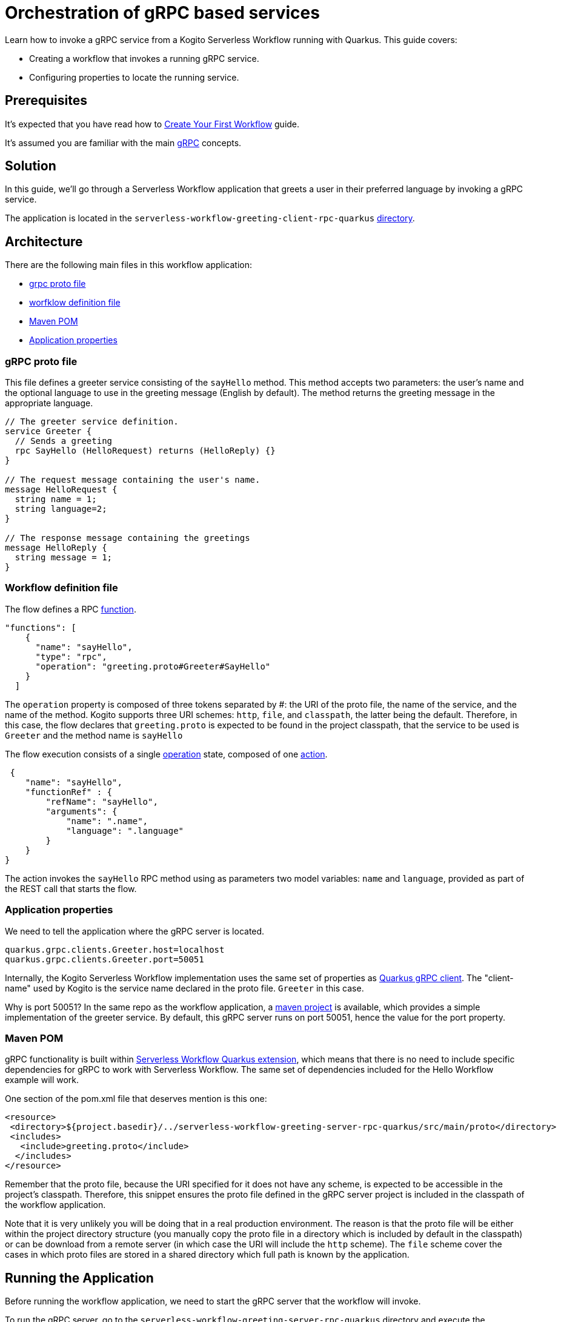 = Orchestration of gRPC based services

Learn how to invoke a gRPC service from a Kogito Serverless Workflow running with Quarkus. This guide covers:

* Creating a workflow that invokes a running gRPC service. 
* Configuring properties to locate the running service. 

== Prerequisites

It's expected that you have read how to link:create-your-first-workflow-service.html[Create Your First Workflow] guide. 

It's assumed you are familiar with the main link:https://grpc.io/docs/what-is-grpc/core-concepts/[gRPC] concepts. 

== Solution

In this guide, we'll go through a Serverless Workflow application that greets a user in their preferred language by invoking a gRPC service.

The application is located in the `serverless-workflow-greeting-client-rpc-quarkus`
link:https://github.com/kiegroup/kogito-examples/tree/main/kogito-quarkus-examples/serverless-workflow-greeting-rpc-quarkus/serverless-workflow-greeting-client-rpc-quarkus[directory].

== Architecture

There are the following main files in this workflow application:

* link:https://github.com/kiegroup/kogito-examples/blob/main/kogito-quarkus-examples/serverless-workflow-greeting-rpc-quarkus/serverless-workflow-greeting-server-rpc-quarkus/src/main/proto/greeting.proto[grpc proto file]
* link:https://github.com/kiegroup/kogito-examples/blob/main/kogito-quarkus-examples/serverless-workflow-greeting-rpc-quarkus/serverless-workflow-greeting-client-rpc-quarkus/src/main/resources/jsongreet.sw.json[worfklow definition file]
* link:https://github.com/kiegroup/kogito-examples/blob/main/kogito-quarkus-examples/serverless-workflow-greeting-rpc-quarkus/serverless-workflow-greeting-client-rpc-quarkus/pom.xml[Maven POM]
* link:https://github.com/kiegroup/kogito-examples/blob/main/kogito-quarkus-examples/serverless-workflow-greeting-rpc-quarkus/serverless-workflow-greeting-client-rpc-quarkus/src/main/resources/application.properties[Application properties]

=== gRPC proto file

This file defines a greeter service consisting of the `sayHello` method. This method accepts two parameters: the user's name and the optional language to use in the greeting message (English by default). The method returns the greeting message in the appropriate language.

----
// The greeter service definition.
service Greeter {
  // Sends a greeting
  rpc SayHello (HelloRequest) returns (HelloReply) {}
}

// The request message containing the user's name.
message HelloRequest {
  string name = 1;
  string language=2;
}

// The response message containing the greetings
message HelloReply {
  string message = 1;
}
----


=== Workflow definition file

The flow defines a RPC link:https://github.com/serverlessworkflow/specification/blob/main/specification.md#using-functions-for-rpc-service-invocations[function]. 
[source,json]
----

"functions": [
    {
      "name": "sayHello",
      "type": "rpc",
      "operation": "greeting.proto#Greeter#SayHello"
    }
  ]
----

The `operation` property is composed of three tokens separated by #: the URI of the proto file, the name of the service, and the name of the method. Kogito supports three URI schemes: `http`, `file`, and `classpath`, the latter being the default. 
Therefore, in this case, the flow declares that `greeting.proto` is expected to be found in the project classpath, that the service to be used is `Greeter` and the method name is `sayHello` 

The flow execution consists of a single link:https://github.com/serverlessworkflow/specification/blob/main/specification.md#operation-state[operation] state, composed of one https://github.com/serverlessworkflow/specification/blob/main/specification.md#action-definition[action].

[source,json]
----
 {
    "name": "sayHello",
    "functionRef" : {
        "refName": "sayHello",
        "arguments": {
            "name": ".name",
            "language": ".language"
        }
    }
}
----

The action invokes the `sayHello` RPC method using as parameters two model variables: `name` and `language`, provided as part of the REST call that starts the flow. 
 
=== Application properties

We need to tell the application where the gRPC server is located.

[source,properties]
----
quarkus.grpc.clients.Greeter.host=localhost
quarkus.grpc.clients.Greeter.port=50051
----

Internally, the Kogito Serverless Workflow implementation uses the same set of properties as link:https://quarkus.io/guides/grpc-service-consumption#client-configuration[Quarkus gRPC client].
The "client-name" used by Kogito is the service name declared in the proto file. `Greeter` in this case.

Why is port 50051? In the same repo as the workflow application, a link:https://github.com/kiegroup/kogito-examples/tree/main/kogito-quarkus-examples/serverless-workflow-greeting-rpc-quarkus/serverless-workflow-greeting-server-rpc-quarkus[maven project] is available, which provides a simple implementation of the greeter service. By default, this gRPC server runs on port 50051, hence the value for the port property. 

=== Maven POM 

gRPC functionality is built within link:https://github.com/kiegroup/kogito-runtimes/tree/main/quarkus/extensions/kogito-quarkus-serverless-workflow-extension[Serverless Workflow Quarkus extension], which means that there is no need to include specific dependencies for gRPC to work with Serverless Workflow. 
The same set of dependencies included for the Hello Workflow example will work. 

One section of the pom.xml file that deserves mention is this one:

[source,xml]
----
<resource>
 <directory>${project.basedir}/../serverless-workflow-greeting-server-rpc-quarkus/src/main/proto</directory>
 <includes>
   <include>greeting.proto</include>
  </includes>
</resource>
----

Remember that the proto file, because the URI specified for it does not have any scheme, is expected to be accessible in the project's classpath. Therefore, this snippet ensures the proto file defined in the gRPC server project is included in the classpath of the workflow application. 

Note that it is very unlikely you will be doing that in a real production environment. The reason is that the proto file will be either within the project directory structure (you manually copy the proto file in a directory which is included by default in the classpath) or can be download from a remote server (in which case the URI will include the `http` scheme). The `file` scheme cover the cases in which proto files are stored in a shared directory which full path is known by the application. 

== Running the Application

Before running the workflow application, we need to start the gRPC server that the workflow will invoke. 

To run the gRPC server, go to the `serverless-workflow-greeting-server-rpc-quarkus` directory and execute the command:
[source, shell]
----
mvn compile exec:java -Dexec.mainClass="org.kie.kogito.examples.sw.greeting.GreeterService"
----

Then, to run the workflow application, use:

[source,shell]
----
mvn clean quarkus:dev
----

Once started, you run a workflow instance through `curl`, specifying as body the name and language used in the gRPC service call.

[source,shell]
----
curl -X POST -H 'Content-Type:application/json' -H 'Accept:application/json' -d '{"workflowdata" : {"name": "John", "language": "English"}}' http://localhost:8080/jsongreet
----

The response should be similar (`id` will be different for every execution) to:

[source,shell]
----
{"id":"4376cc50-42d4-45ef-8a5e-6e403a654a30","workflowdata":{"name":"John","language":"English","message":"Hello from gRPC service John"}}
----

Now, you can try greeting in a different language:

[source,shell]
----
curl -X POST -H 'Content-Type:application/json' -H 'Accept:application/json' -d '{"workflowdata" : {"name": "Javi", "language": "Spanish"}}' http://localhost:8080/jsongreet
----

And enjoy the greet in Spanish ;)
